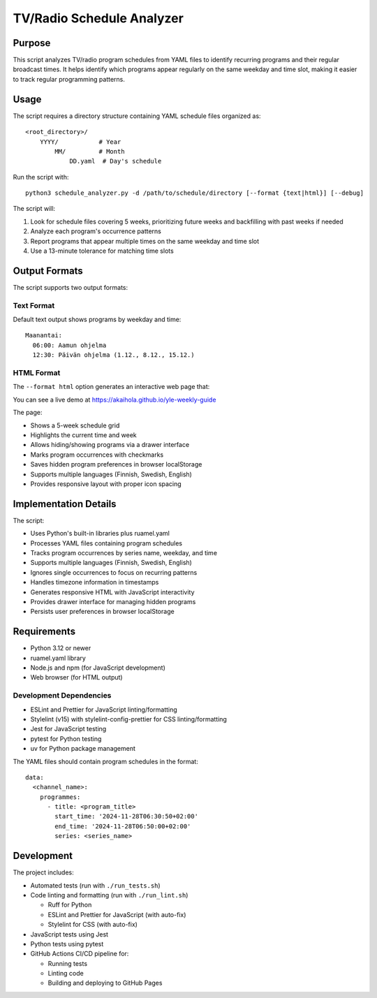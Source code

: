 ============================
TV/Radio Schedule Analyzer
============================

Purpose
-------
This script analyzes TV/radio program schedules from YAML files to identify recurring programs
and their regular broadcast times. It helps identify which programs appear regularly on the
same weekday and time slot, making it easier to track regular programming patterns.

Usage
-----
The script requires a directory structure containing YAML schedule files organized as::

    <root_directory>/
        YYYY/           # Year
            MM/         # Month
                DD.yaml  # Day's schedule

Run the script with::

    python3 schedule_analyzer.py -d /path/to/schedule/directory [--format {text|html}] [--debug]

The script will:

1. Look for schedule files covering 5 weeks, prioritizing future weeks and backfilling with past weeks if needed
2. Analyze each program's occurrence patterns
3. Report programs that appear multiple times on the same weekday and time slot
4. Use a 13-minute tolerance for matching time slots

Output Formats
-------------
The script supports two output formats:

Text Format
~~~~~~~~~~
Default text output shows programs by weekday and time::

    Maanantai:
      06:00: Aamun ohjelma
      12:30: Päivän ohjelma (1.12., 8.12., 15.12.)

HTML Format
~~~~~~~~~~
The ``--format html`` option generates an interactive web page that:

You can see a live demo at https://akaihola.github.io/yle-weekly-guide

The page:

- Shows a 5-week schedule grid
- Highlights the current time and week
- Allows hiding/showing programs via a drawer interface
- Marks program occurrences with checkmarks
- Saves hidden program preferences in browser localStorage
- Supports multiple languages (Finnish, Swedish, English)
- Provides responsive layout with proper icon spacing

Implementation Details
--------------------
The script:

- Uses Python's built-in libraries plus ruamel.yaml
- Processes YAML files containing program schedules
- Tracks program occurrences by series name, weekday, and time
- Supports multiple languages (Finnish, Swedish, English)
- Ignores single occurrences to focus on recurring patterns
- Handles timezone information in timestamps
- Generates responsive HTML with JavaScript interactivity
- Provides drawer interface for managing hidden programs
- Persists user preferences in browser localStorage

Requirements
-----------
- Python 3.12 or newer
- ruamel.yaml library
- Node.js and npm (for JavaScript development)
- Web browser (for HTML output)

Development Dependencies
~~~~~~~~~~~~~~~~~~~~~
- ESLint and Prettier for JavaScript linting/formatting
- Stylelint (v15) with stylelint-config-prettier for CSS linting/formatting
- Jest for JavaScript testing
- pytest for Python testing
- uv for Python package management

The YAML files should contain program schedules in the format::

    data:
      <channel_name>:
        programmes:
          - title: <program_title>
            start_time: '2024-11-28T06:30:50+02:00'
            end_time: '2024-11-28T06:50:00+02:00'
            series: <series_name>

Development
----------
The project includes:

- Automated tests (run with ``./run_tests.sh``)
- Code linting and formatting (run with ``./run_lint.sh``)

  - Ruff for Python
  - ESLint and Prettier for JavaScript (with auto-fix)
  - Stylelint for CSS (with auto-fix)

- JavaScript tests using Jest
- Python tests using pytest
- GitHub Actions CI/CD pipeline for:

  - Running tests
  - Linting code
  - Building and deploying to GitHub Pages
